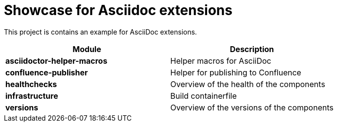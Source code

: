 = Showcase for Asciidoc extensions

This project is contains an example for AsciiDoc extensions.

|===
| Module | Description

| **asciidoctor-helper-macros**
| Helper macros for AsciiDoc

| **confluence-publisher**
| Helper for publishing to Confluence

| **healthchecks**
| Overview of the health of the components

| **infrastructure**
| Build containerfile

| **versions**
| Overview of the versions of the components
|===
